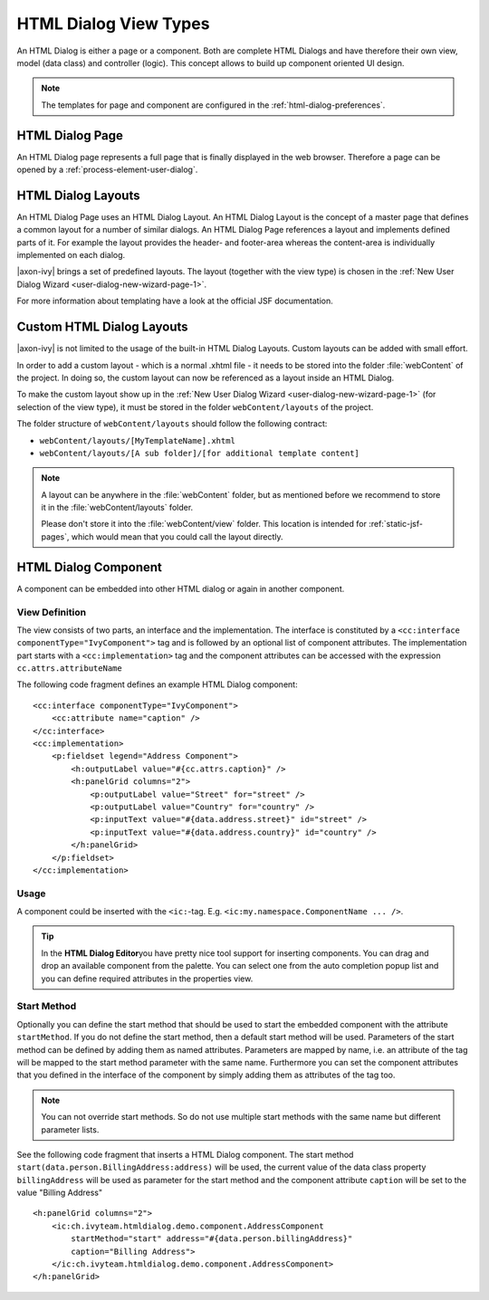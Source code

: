 HTML Dialog View Types
----------------------

An HTML Dialog is either a page or a component. Both are complete HTML
Dialogs and have therefore their own view, model (data class) and
controller (logic). This concept allows to build up component oriented
UI design.

.. note::

   The templates for page and component are configured in the
   :ref:`html-dialog-preferences`.

HTML Dialog Page
^^^^^^^^^^^^^^^^

An HTML Dialog page represents a full page that is finally displayed in
the web browser. Therefore a page can be opened by a
:ref:`process-element-user-dialog`.


.. _html-dialog-layouts:

HTML Dialog Layouts
^^^^^^^^^^^^^^^^^^^

An HTML Dialog Page uses an HTML Dialog Layout. An HTML Dialog Layout is
the concept of a master page that defines a common layout for a number
of similar dialogs. An HTML Dialog Page references a layout and
implements defined parts of it. For example the layout provides the
header- and footer-area whereas the content-area is individually
implemented on each dialog.

|axon-ivy| brings a set of predefined layouts. The layout (together with
the view type) is chosen in the
:ref:`New User Dialog Wizard <user-dialog-new-wizard-page-1>`.

For more information about templating have a look at the official JSF
documentation.


Custom HTML Dialog Layouts
^^^^^^^^^^^^^^^^^^^^^^^^^^

|axon-ivy| is not limited to the usage of the built-in HTML Dialog
Layouts. Custom layouts can be added with small effort.

In order to add a custom layout - which is a normal .xhtml file - it
needs to be stored into the folder :file:`webContent`
of the project. In doing so, the custom layout can now be referenced as
a layout inside an HTML Dialog.

To make the custom layout show up in the 
:ref:`New User Dialog Wizard <user-dialog-new-wizard-page-1>`
(for selection of the view type),
it must be stored in the folder ``webContent/layouts`` of the project.

The folder structure of ``webContent/layouts`` should follow the
following contract:

-  ``webContent/layouts/[MyTemplateName].xhtml``
-  ``webContent/layouts/[A sub folder]/[for additional template content]``

.. note::

    A layout can be anywhere in the :file:`webContent` folder, but as mentioned
    before we recommend to store it in the :file:`webContent/layouts` folder. 
    
    Please don't store it into the :file:`webContent/view` folder. This location
    is intended for :ref:`static-jsf-pages`, which would mean that you could
    call the layout directly.


.. _html-dialog-component:

HTML Dialog Component
^^^^^^^^^^^^^^^^^^^^^

A component can be embedded into other HTML dialog or again in another
component.

View Definition
~~~~~~~~~~~~~~~

The view consists of two parts, an interface and the implementation. The
interface is constituted by a
``<cc:interface componentType="IvyComponent">`` tag and is followed by
an optional list of component attributes. The implementation part starts
with a ``<cc:implementation>`` tag and the component attributes can be
accessed with the expression ``cc.attrs.attributeName``

The following code fragment defines an example HTML Dialog component:

::

           <cc:interface componentType="IvyComponent">
               <cc:attribute name="caption" />
           </cc:interface>
           <cc:implementation>
               <p:fieldset legend="Address Component">
                   <h:outputLabel value="#{cc.attrs.caption}" />
                   <h:panelGrid columns="2">
                       <p:outputLabel value="Street" for="street" />
                       <p:outputLabel value="Country" for="country" />
                       <p:inputText value="#{data.address.street}" id="street" />
                       <p:inputText value="#{data.address.country}" id="country" />
                   </h:panelGrid>
               </p:fieldset>
           </cc:implementation>
           

Usage
~~~~~

A component could be inserted with the ``<ic:``-tag. E.g.
``<ic:my.namespace.ComponentName ... />``.

.. tip::

   In the **HTML Dialog Editor**\ you have pretty nice tool support for
   inserting components. You can drag and drop an available component
   from the palette. You can select one from the auto completion popup
   list and you can define required attributes in the properties view.

Start Method
~~~~~~~~~~~~

Optionally you can define the start method that should be used to start
the embedded component with the attribute ``startMethod``. If you do not
define the start method, then a default start method will be used.
Parameters of the start method can be defined by adding them as named
attributes. Parameters are mapped by name, i.e. an attribute of the tag
will be mapped to the start method parameter with the same name.
Furthermore you can set the component attributes that you defined in the
interface of the component by simply adding them as attributes of the
tag too.

.. note::

   You can not override start methods. So do not use multiple start
   methods with the same name but different parameter lists.

See the following code fragment that inserts a HTML Dialog component.
The start method ``start(data.person.BillingAddress:address)`` will be
used, the current value of the data class property ``billingAddress``
will be used as parameter for the start method and the component
attribute ``caption`` will be set to the value "Billing Address"

::

       <h:panelGrid columns="2">
           <ic:ch.ivyteam.htmldialog.demo.component.AddressComponent
               startMethod="start" address="#{data.person.billingAddress}"
               caption="Billing Address">
           </ic:ch.ivyteam.htmldialog.demo.component.AddressComponent>
       </h:panelGrid>
